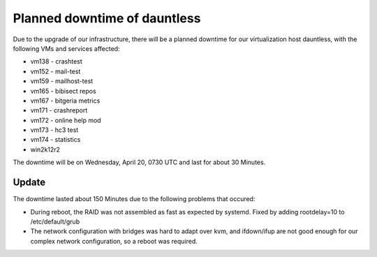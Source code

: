 Planned downtime of dauntless
#############################

Due to the upgrade of our infrastructure, there will be a planned downtime for our virtualization host dauntless, with the following VMs and services affected:

- vm138 - crashtest
- vm152 - mail-test
- vm159 - mailhost-test
- vm165 - bibisect repos
- vm167 - bitgeria metrics
- vm171 - crashreport
- vm172 - online help mod
- vm173 - hc3 test
- vm174 - statistics
- win2k12r2

The downtime will be on Wednesday, April 20, 0730 UTC and last for about 30 Minutes.

Update
======

The downtime lasted about 150 Minutes due to the following problems that occured:

- During reboot, the RAID was not assembled as fast as expected by systemd. Fixed by adding rootdelay=10 to /etc/default/grub
- The network configuration with bridges was hard to adapt over kvm, and ifdown/ifup are not good enough for our complex network configuration, so a reboot was required.

